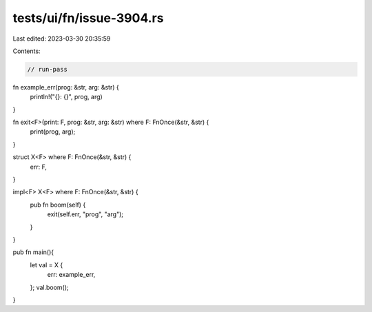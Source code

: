 tests/ui/fn/issue-3904.rs
=========================

Last edited: 2023-03-30 20:35:59

Contents:

.. code-block:: rs

    // run-pass
fn example_err(prog: &str, arg: &str) {
    println!("{}: {}", prog, arg)
}

fn exit<F>(print: F, prog: &str, arg: &str) where F: FnOnce(&str, &str) {
    print(prog, arg);
}

struct X<F> where F: FnOnce(&str, &str) {
    err: F,
}

impl<F> X<F> where F: FnOnce(&str, &str) {
    pub fn boom(self) {
        exit(self.err, "prog", "arg");
    }
}

pub fn main(){
    let val = X {
        err: example_err,
    };
    val.boom();
}


